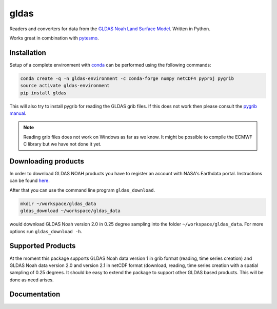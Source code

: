 =====
gldas
=====

.. image:: https://travis-ci.org/TUW-GEO/gldas.svg?branch=master
    :target: https://travis-ci.org/TUW-GEO/gldas

.. image:: https://coveralls.io/repos/github/TUW-GEO/gldas/badge.svg?branch=master
   :target: https://coveralls.io/github/TUW-GEO/gldas?branch=master

.. image:: https://badge.fury.io/py/gldas.svg
    :target: http://badge.fury.io/py/gldas

.. image:: https://zenodo.org/badge/12761/TUW-GEO/gldas.svg
   :target: https://zenodo.org/badge/latestdoi/12761/TUW-GEO/gldas

Readers and converters for data from the `GLDAS Noah Land Surface Model
<http://disc.sci.gsfc.nasa.gov/services/grads-gds/gldas>`_. Written in Python.

Works great in combination with `pytesmo <https://github.com/TUW-GEO/pytesmo>`_.

Installation
============

Setup of a complete environment with `conda
<http://conda.pydata.org/miniconda.html>`_ can be performed using the following
commands:

.. code-block:: shell

  conda create -q -n gldas-environment -c conda-forge numpy netCDF4 pyproj pygrib
  source activate gldas-environment
  pip install gldas

This will also try to install pygrib for reading the GLDAS grib files. If this
does not work then please consult the `pygrib manual
<http://jswhit.github.io/pygrib/docs/>`_.

.. note::

   Reading grib files does not work on Windows as far as we know. It might be
   possible to compile the ECMWF C library but we have not done it yet.

Downloading products
====================

In order to download GLDAS NOAH products you have to register an account with
NASA's Earthdata portal. Instructions can be found `here
<http://disc.sci.gsfc.nasa.gov/registration/registration-for-data-access>`_.

After that you can use the command line program ``gldas_download``.

.. code::

   mkdir ~/workspace/gldas_data
   gldas_download ~/workspace/gldas_data

would download GLDAS Noah version 2.0 in 0.25 degree sampling into the folder
``~/workspace/gldas_data``. For more options run ``gldas_download -h``.

Supported Products
==================

At the moment this package supports GLDAS Noah data version 1 in grib
format (reading, time series creation) and GLDAS Noah data version 2.0 and version 2.1 in netCDF format (download, reading, time series creation with a spatial sampling of 0.25 degrees. 
It should be easy to extend the package to support other GLDAS based products. 
This will be done as need arises.

Documentation
=============

|Documentation Status|

.. |Documentation Status| image:: https://readthedocs.org/projects/gldas/badge/?version=latest
   :target: http://gldas.readthedocs.org/
